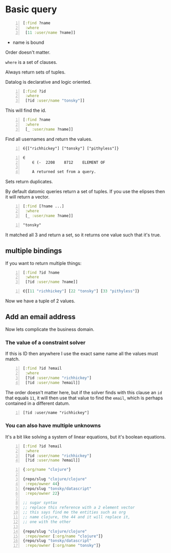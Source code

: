 * Basic query
#+BEGIN_SRC clojure -n :i clj :async :results verbatim code
  [:find ?name
   :where
   [11 :user/name ?name]]
#+END_SRC

- name is bound

Order doesn't matter.

=where= is a set of clauses.

Always return sets of tuples.

Datalog is declarative and logic oriented.

#+BEGIN_SRC clojure -n :i clj :async :results verbatim code
  [:find ?id
   :where
   [?id :user/name "tonsky"]]
#+END_SRC

This will find the id.

#+BEGIN_SRC clojure -n :i clj :async :results verbatim code
  [:find ?name
   :where
   [_ :user/name ?name]]
#+END_SRC

Find all usernames and return the values.

#+BEGIN_SRC text -n :async :results verbatim code
  ∈{["richhickey"] ["tonsky"] ["pithyless"]}
#+END_SRC

#+BEGIN_SRC text -n :async :results verbatim code
  ∈
      ∈	(-	2208	8712	ELEMENT OF
  
      A returned set from a query.
#+END_SRC

Sets return duplicates.

By default datomic queries return a set of tuples.
If you use the elipses then it will return a vector.

#+BEGIN_SRC clojure -n :i clj :async :results verbatim code
  [:find [?name ...]
   :where
   [_ :user/name ?name]]
#+END_SRC

#+BEGIN_SRC text -n :async :results verbatim code
  "tonsky"
#+END_SRC

It matched all 3 and return a set, so it
returns one value such that it's true.

** multiple bindings
If you want to return multiple things:

#+BEGIN_SRC clojure -n :i clj :async :results verbatim code
  [:find ?id ?name
   :where
   [?id :user/name ?name]]
#+END_SRC

#+BEGIN_SRC clojure -n :i clj :async :results verbatim code
  ∈{[11 "richhickey"] [22 "tonsky"] [33 "pithyless"]}
#+END_SRC

Now we have a tuple of 2 values.

** Add an email address
Now lets complicate the business domain.

*** The value of a constraint solver
If this is ID then anywhere I use the exact
same name all the values must match.

#+BEGIN_SRC clojure -n :i clj :async :results verbatim code
  [:find ?id ?email
   :where
   [?id :user/name "richhickey"]
   [?id :user/name ?email]]
#+END_SRC

The order doesn't matter here, but if the
solver finds with this clause an =id= that
equals =11=, it will then use that value to
find the =email=, which is perhaps contained
in a different datum.

#+BEGIN_SRC text -n :async :results verbatim code
  [?id :user/name "richhickey"]
#+END_SRC

*** You can also have multiple unknowns
It's a bit like solving a system of linear
equations, but it's boolean equations.

#+BEGIN_SRC clojure -n :i clj :async :results verbatim code
  [:find ?id ?email
   :where
   [?id :user/name "richhickey"]
   [?id :user/name ?email]]
#+END_SRC

#+BEGIN_SRC clojure -n :i clj :async :results verbatim code
  {:org/name "clojure"}

  {repo/slug "clojure/clojure"
   :repo/owner 44}
  {repo/slug "tonsky/datascript"
   :repo/owner 22}

  ;; sugar syntax
  ;; replace this reference with a 2 element vector
  ;; this says find me the entities such as org
  ;; name clojure, the 44 and it will replace it,
  ;; one with the other

  {repo/slug "clojure/clojure"
   :repo/owner [:org/name "clojure"]}
  {repo/slug "tonsky/datascript"
   :repo/owner [:org/name "tonsky"]}
#+END_SRC